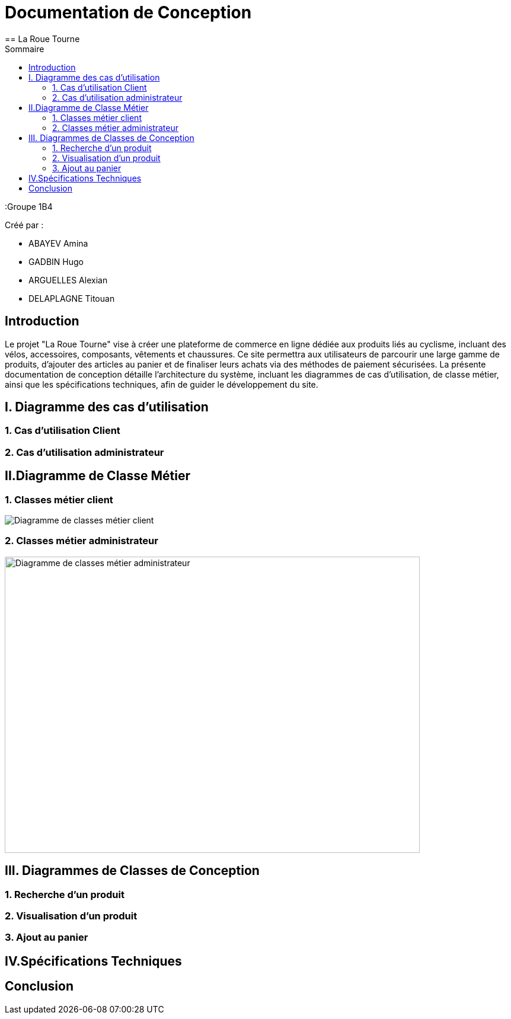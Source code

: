 = Documentation de Conception
== La Roue Tourne
:toc:
:toc-title: Sommaire


:Groupe 1B4

Créé par : 

- ABAYEV Amina
- GADBIN Hugo
- ARGUELLES Alexian
- DELAPLAGNE Titouan





== Introduction

Le projet "La Roue Tourne" vise à créer une plateforme de commerce en ligne dédiée aux produits liés au cyclisme, incluant des vélos, accessoires, composants, vêtements et chaussures. Ce site permettra aux utilisateurs de parcourir une large gamme de produits, d'ajouter des articles au panier et de finaliser leurs achats via des méthodes de paiement sécurisées. La présente documentation de conception détaille l'architecture du système, incluant les diagrammes de cas d’utilisation, de classe métier, ainsi que les spécifications techniques, afin de guider le développement du site.


== I. Diagramme des cas d'utilisation

=== 1. Cas d'utilisation Client

=== 2. Cas d'utilisation administrateur

== II.Diagramme de Classe Métier

=== 1. Classes métier client
image::image/diagClassClient.png[Diagramme de classes métier client]

=== 2. Classes métier administrateur
image::image/DiagclassADm.png[Diagramme de classes métier administrateur, width=700, height=500]

== III. Diagrammes de Classes de Conception

=== 1. Recherche d’un produit

=== 2. Visualisation d’un produit

=== 3. Ajout au panier

== IV.Spécifications Techniques

== Conclusion
